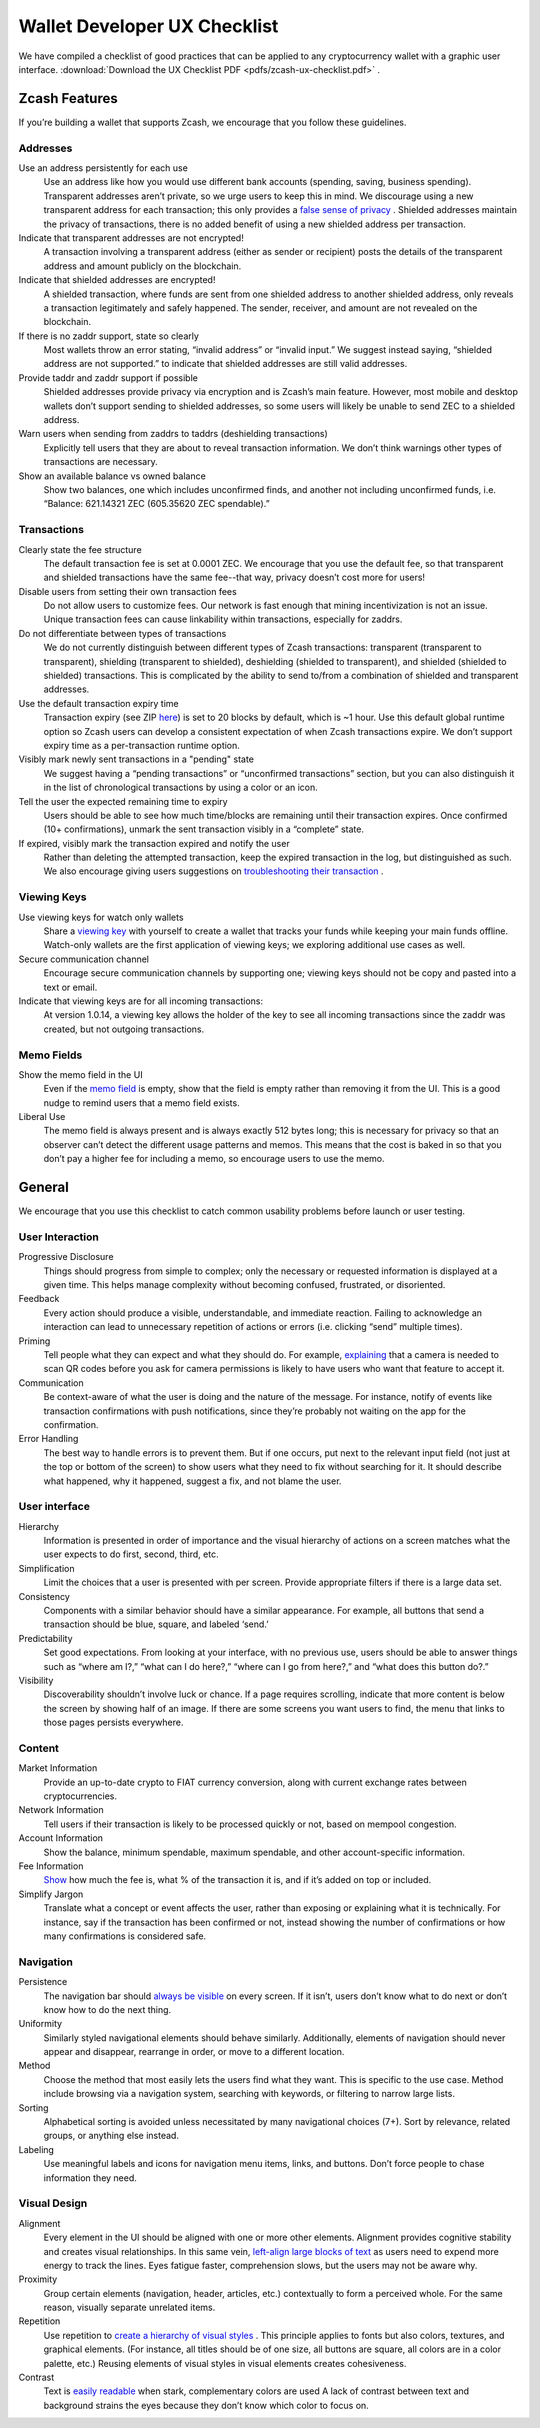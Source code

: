 .. _ux_wallet_checklist:

Wallet Developer UX Checklist
=============================

We have compiled a checklist of good practices that can be applied to any cryptocurrency 
wallet with a graphic user interface. :download:`Download the UX Checklist PDF <pdfs/zcash-ux-checklist.pdf>` .

Zcash Features
--------------

If you’re building a wallet that supports Zcash, we encourage that you follow these guidelines.

Addresses
+++++++++

Use an address persistently for each use
    Use an address like how you would use different bank accounts (spending, saving, 
    business spending). Transparent addresses aren’t private, so we 
    urge users to keep this in mind. We discourage using a new transparent address for each 
    transaction; this only provides a `false sense of privacy <https://blog.z.cash/transaction-linkability/>`_ .
    Shielded addresses maintain the privacy of transactions, there is no added benefit of using a 
    new shielded address per transaction.

Indicate that transparent addresses are not encrypted! 
    A transaction involving a transparent address (either as sender or recipient) posts the details of 
    the transparent address and amount publicly on the blockchain.

Indicate that shielded addresses are encrypted! 
    A shielded transaction, where funds are sent from one shielded address to another shielded address, 
    only reveals a transaction legitimately and safely happened. The sender, receiver, and amount 
    are not revealed on the blockchain.

If there is no zaddr support, state so clearly 
    Most wallets throw an error stating, “invalid address” or “invalid input.” We suggest instead saying, 
    “shielded address are not supported.” to indicate that shielded addresses are still valid addresses.

Provide taddr and zaddr support if possible 
    Shielded addresses provide privacy via encryption and is Zcash’s main feature. However, most mobile 
    and desktop wallets don’t support sending to shielded addresses, so some users will likely be unable 
    to send ZEC to a shielded address.

Warn users when sending from zaddrs to taddrs (deshielding transactions)
    Explicitly tell users that they are about to reveal transaction information. We don’t think warnings 
    other types of transactions are necessary.

Show an available balance vs owned balance
    Show two balances, one which includes unconfirmed finds, and another not including unconfirmed funds, 
    i.e. “Balance: 621.14321 ZEC (605.35620 ZEC spendable).”


Transactions
++++++++++++

Clearly state the fee structure
    The default transaction fee is set at 0.0001 ZEC. We encourage that you use the default fee, 
    so that transparent and shielded transactions have the same fee--that way, privacy doesn’t cost 
    more for users!

Disable users from setting their own transaction fees 
    Do not allow users to customize fees. Our network is fast enough that mining incentivization is 
    not an issue. Unique transaction fees can cause linkability within transactions, especially for zaddrs.

Do not differentiate between types of transactions
    We do not currently distinguish between different types of Zcash transactions: transparent 
    (transparent to transparent), shielding (transparent to shielded), deshielding (shielded to 
    transparent), and shielded (shielded to shielded) transactions. This is complicated by the 
    ability to send to/from a combination of shielded and transparent addresses.

Use the default transaction expiry time 
    Transaction expiry (see ZIP `here <https://github.com/zcash/zips/blob/master/zip-0203.rst>`_) is set 
    to 20 blocks by default, which is ~1 hour. Use this default global runtime option so Zcash users can 
    develop a consistent expectation of when Zcash transactions expire. We don’t support expiry time as 
    a per-transaction runtime option.

Visibly mark newly sent transactions in a "pending" state 
    We suggest having a “pending transactions” or “unconfirmed transactions” section, but you can also 
    distinguish it in the list of chronological transactions by using a color or an icon.

Tell the user the expected remaining time to expiry
    Users should be able to see how much time/blocks are remaining until their transaction expires. 
    Once confirmed (10+ confirmations), unmark the sent transaction visibly in a “complete” state.

If expired, visibly mark the transaction expired and notify the user
    Rather than deleting the attempted transaction, keep the expired transaction in the log,
    but distinguished as such. We also encourage giving users suggestions on 
    `troubleshooting their transaction <https://z.cash/support/faq.html#transaction-not-mined>`_ .

Viewing Keys
++++++++++++

Use viewing keys for watch only wallets
    Share a `viewing key <https://blog.z.cash/viewing-keys-selective-disclosure/>`_ with yourself to create a 
    wallet that tracks your funds while keeping your main funds offline. Watch-only wallets are the first 
    application of viewing keys; we exploring additional use cases as well.

Secure communication channel
    Encourage secure communication channels by supporting one; viewing keys should not be copy and 
    pasted into a text or email.

Indicate that viewing keys are for all incoming transactions: 
    At version 1.0.14, a viewing key allows the holder of the key to see all incoming transactions 
    since the zaddr was created, but not outgoing transactions.

Memo Fields
+++++++++++

Show the memo field in the UI
    Even if the `memo field <https://blog.z.cash/encrypted-memo-field/>`_ is empty, show that 
    the field is empty rather than removing it from the UI. This is a good nudge to remind users 
    that a memo field exists.

Liberal Use 
    The memo field is always present and is always exactly 512 bytes long; this is necessary for 
    privacy so that an observer can’t detect the different usage patterns and memos. This means 
    that the cost is baked in so that you don’t pay a higher fee for including a memo, so 
    encourage users to use the memo.

General
-------

We encourage that you use this checklist to catch common usability problems before launch or user testing.


User Interaction
++++++++++++++++

Progressive Disclosure
    Things should progress from simple to complex; only the necessary or requested information 
    is displayed at a given time. This helps manage complexity without becoming confused, 
    frustrated, or disoriented.

Feedback 
    Every action should produce a visible, understandable, and immediate reaction. Failing to 
    acknowledge an interaction can lead to unnecessary repetition of actions or errors 
    (i.e. clicking “send” multiple times).

Priming
    Tell people what they can expect and what they should do. For example, 
    `explaining <https://z.cash/wp-content/uploads/2018/11/source_rtd_pages_images_ux-checklist-interaction.png>`_ that a camera is needed 
    to scan QR codes before you ask for camera permissions is likely to have users who want 
    that feature to accept it.

Communication 
    Be context-aware of what the user is doing and the nature of the message. For instance, 
    notify of events like transaction confirmations with push notifications, since they’re 
    probably not waiting on the app for the confirmation.

Error Handling 
    The best way to handle errors is to prevent them. But if one occurs, put next to the relevant 
    input field (not just at the top or bottom of the screen) to show users what they need to fix
    without searching for it. It should describe what happened, why it happened, suggest a fix, 
    and not blame the user.

User interface
++++++++++++++

Hierarchy
    Information is presented in order of importance and the visual hierarchy of actions on a screen
    matches what the user expects to do first, second, third, etc.

Simplification
    Limit the choices that a user is presented with per screen. Provide appropriate filters 
    if there is a large data set.

Consistency 
    Components with a similar behavior should have a similar appearance. For example, 
    all buttons that send a transaction should be blue, square, and labeled ‘send.’

Predictability 
    Set good expectations. From looking at your interface, with no previous use, 
    users should be able to answer things such as “where am I?,” “what can I do here?,” 
    “where can I go from here?,” and “what does this button do?.”

Visibility
    Discoverability shouldn’t involve luck or chance. If a page requires scrolling, 
    indicate that more content is below the screen by showing half of an image. If there 
    are some screens you want users to find, the menu that links to those pages 
    persists everywhere.

Content
+++++++

Market Information
    Provide an up-to-date crypto to FIAT currency conversion, along with current exchange 
    rates between cryptocurrencies.

Network Information
    Tell users if their transaction is likely to be processed quickly or not, based on mempool 
    congestion.

Account Information
    Show the balance, minimum spendable, maximum spendable, and other account-specific information.

Fee Information 
    `Show <https://z.cash/wp-content/uploads/2018/11/source_rtd_pages_images_ux-checklist-content.png>`_ how much the fee is, what % of the 
    transaction it is, and if it’s added on top or included.

Simplify Jargon
    Translate what a concept or event affects the user, rather than exposing or explaining what 
    it is technically. For instance, say if the transaction has been confirmed or not, 
    instead showing the number of confirmations or how many confirmations is considered safe.

Navigation
++++++++++

Persistence
    The navigation bar should `always be visible <https://z.cash/wp-content/uploads/2018/11/source_rtd_pages_images_ux-checklist-navigation.png>`_
    on every screen. If it isn’t, users don’t know what to do next or don’t know how to do the next thing.

Uniformity 
    Similarly styled navigational elements should behave similarly. Additionally, elements of navigation
    should never appear and disappear, rearrange in order, or move to a different location.

Method
    Choose the method that most easily lets the users find what they want. This is specific to the
    use case. Method include browsing via a navigation system, searching with keywords, or filtering 
    to narrow large lists.

Sorting
    Alphabetical sorting is avoided unless necessitated by many navigational choices (7+). Sort by 
    relevance, related groups, or anything else instead.

Labeling
    Use meaningful labels and icons for navigation menu items, links, and buttons. Don’t force 
    people to chase information they need.


Visual Design
+++++++++++++

Alignment
    Every element in the UI should be aligned with one or more other elements. Alignment provides 
    cognitive stability and creates visual relationships. In this same vein, 
    `left-align large blocks of text <https://z.cash/wp-content/uploads/2018/11/source_rtd_pages_images_ux-checklist-design1.png>`_
    as users need to expend more energy to track the lines. Eyes fatigue faster, 
    comprehension slows, but the users may not be aware why.

Proximity
    Group certain elements (navigation, header, articles, etc.) contextually to form a perceived whole. 
    For the same reason, visually separate unrelated items.

Repetition
    Use repetition to `create a hierarchy of visual styles <https://z.cash/wp-content/uploads/2018/11/source_rtd_pages_images_ux-checklist-design2.png>`_ . 
    This principle applies to fonts but also colors, textures, and graphical elements. (For instance, 
    all titles should be of one size, all buttons are square, all colors are in a color palette, etc.) 
    Reusing elements of visual styles in visual elements creates cohesiveness.

Contrast 
    Text is `easily readable <https://z.cash/wp-content/uploads/2018/11/source_rtd_pages_images_ux-checklist-design3.png>`_ when stark, complementary 
    colors are used A lack of contrast between text and background strains the eyes because they don’t
    know which color to focus on.
